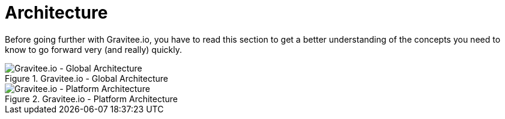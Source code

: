 = Architecture
:page-sidebar: apim_1_x_sidebar
:page-permalink: apim/1.x/apim_overview_architecture.html
:page-folder: apim/overview
:page-toc: false
:page-layout: doc

Before going further with Gravitee.io, you have to read this section to get a better understanding of the concepts you need
to know to go forward very (and really) quickly.


.Gravitee.io - Global Architecture
image::apim/1.x/architecture/graviteeio-global-architecture.png[Gravitee.io - Global Architecture]

.Gravitee.io - Platform Architecture
image::apim/1.x/architecture/graviteeio-platform-architecture.png[Gravitee.io - Platform Architecture]
